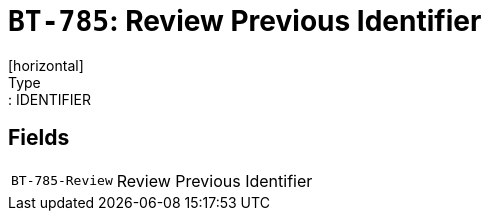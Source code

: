 = `BT-785`: Review Previous Identifier
[horizontal]
Type:: IDENTIFIER
== Fields
[horizontal]
  `BT-785-Review`:: Review Previous Identifier
